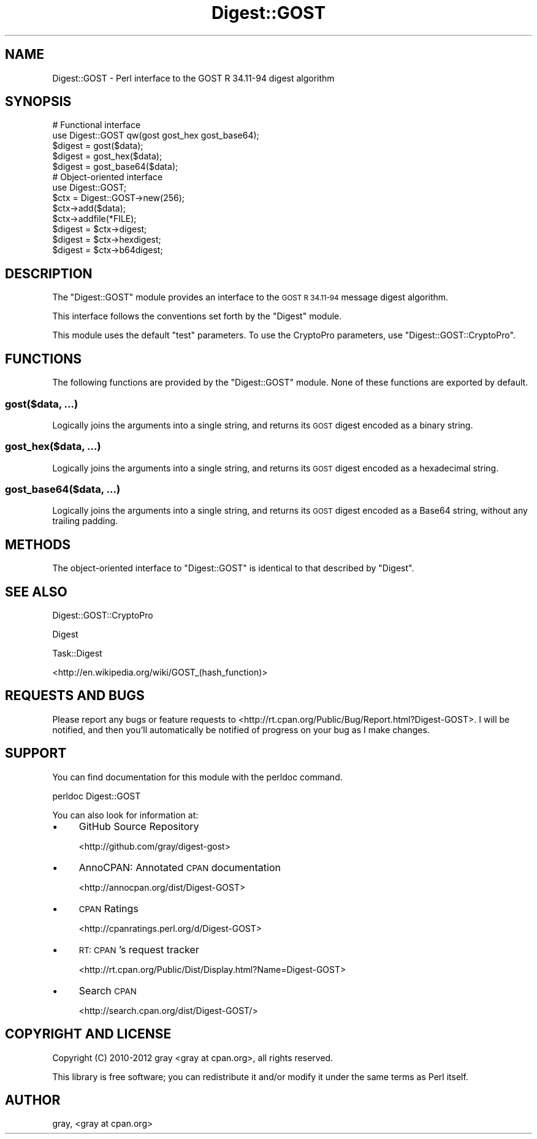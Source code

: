 .\" Automatically generated by Pod::Man 4.09 (Pod::Simple 3.35)
.\"
.\" Standard preamble:
.\" ========================================================================
.de Sp \" Vertical space (when we can't use .PP)
.if t .sp .5v
.if n .sp
..
.de Vb \" Begin verbatim text
.ft CW
.nf
.ne \\$1
..
.de Ve \" End verbatim text
.ft R
.fi
..
.\" Set up some character translations and predefined strings.  \*(-- will
.\" give an unbreakable dash, \*(PI will give pi, \*(L" will give a left
.\" double quote, and \*(R" will give a right double quote.  \*(C+ will
.\" give a nicer C++.  Capital omega is used to do unbreakable dashes and
.\" therefore won't be available.  \*(C` and \*(C' expand to `' in nroff,
.\" nothing in troff, for use with C<>.
.tr \(*W-
.ds C+ C\v'-.1v'\h'-1p'\s-2+\h'-1p'+\s0\v'.1v'\h'-1p'
.ie n \{\
.    ds -- \(*W-
.    ds PI pi
.    if (\n(.H=4u)&(1m=24u) .ds -- \(*W\h'-12u'\(*W\h'-12u'-\" diablo 10 pitch
.    if (\n(.H=4u)&(1m=20u) .ds -- \(*W\h'-12u'\(*W\h'-8u'-\"  diablo 12 pitch
.    ds L" ""
.    ds R" ""
.    ds C` ""
.    ds C' ""
'br\}
.el\{\
.    ds -- \|\(em\|
.    ds PI \(*p
.    ds L" ``
.    ds R" ''
.    ds C`
.    ds C'
'br\}
.\"
.\" Escape single quotes in literal strings from groff's Unicode transform.
.ie \n(.g .ds Aq \(aq
.el       .ds Aq '
.\"
.\" If the F register is >0, we'll generate index entries on stderr for
.\" titles (.TH), headers (.SH), subsections (.SS), items (.Ip), and index
.\" entries marked with X<> in POD.  Of course, you'll have to process the
.\" output yourself in some meaningful fashion.
.\"
.\" Avoid warning from groff about undefined register 'F'.
.de IX
..
.if !\nF .nr F 0
.if \nF>0 \{\
.    de IX
.    tm Index:\\$1\t\\n%\t"\\$2"
..
.    if !\nF==2 \{\
.        nr % 0
.        nr F 2
.    \}
.\}
.\" ========================================================================
.\"
.IX Title "Digest::GOST 3"
.TH Digest::GOST 3 "2012-10-03" "perl v5.26.1" "User Contributed Perl Documentation"
.\" For nroff, turn off justification.  Always turn off hyphenation; it makes
.\" way too many mistakes in technical documents.
.if n .ad l
.nh
.SH "NAME"
Digest::GOST \- Perl interface to the GOST R 34.11\-94 digest algorithm
.SH "SYNOPSIS"
.IX Header "SYNOPSIS"
.Vb 2
\&    # Functional interface
\&    use Digest::GOST qw(gost gost_hex gost_base64);
\&
\&    $digest = gost($data);
\&    $digest = gost_hex($data);
\&    $digest = gost_base64($data);
\&
\&    # Object\-oriented interface
\&    use Digest::GOST;
\&
\&    $ctx = Digest::GOST\->new(256);
\&
\&    $ctx\->add($data);
\&    $ctx\->addfile(*FILE);
\&
\&    $digest = $ctx\->digest;
\&    $digest = $ctx\->hexdigest;
\&    $digest = $ctx\->b64digest;
.Ve
.SH "DESCRIPTION"
.IX Header "DESCRIPTION"
The \f(CW\*(C`Digest::GOST\*(C'\fR module provides an interface to the \s-1GOST R 34.11\-94\s0
message digest algorithm.
.PP
This interface follows the conventions set forth by the \f(CW\*(C`Digest\*(C'\fR module.
.PP
This module uses the default \*(L"test\*(R" parameters. To use the CryptoPro
parameters, use \f(CW\*(C`Digest::GOST::CryptoPro\*(C'\fR.
.SH "FUNCTIONS"
.IX Header "FUNCTIONS"
The following functions are provided by the \f(CW\*(C`Digest::GOST\*(C'\fR module. None of
these functions are exported by default.
.SS "gost($data, ...)"
.IX Subsection "gost($data, ...)"
Logically joins the arguments into a single string, and returns its \s-1GOST\s0
digest encoded as a binary string.
.SS "gost_hex($data, ...)"
.IX Subsection "gost_hex($data, ...)"
Logically joins the arguments into a single string, and returns its \s-1GOST\s0
digest encoded as a hexadecimal string.
.SS "gost_base64($data, ...)"
.IX Subsection "gost_base64($data, ...)"
Logically joins the arguments into a single string, and returns its \s-1GOST\s0
digest encoded as a Base64 string, without any trailing padding.
.SH "METHODS"
.IX Header "METHODS"
The object-oriented interface to \f(CW\*(C`Digest::GOST\*(C'\fR is identical to that
described by \f(CW\*(C`Digest\*(C'\fR.
.SH "SEE ALSO"
.IX Header "SEE ALSO"
Digest::GOST::CryptoPro
.PP
Digest
.PP
Task::Digest
.PP
<http://en.wikipedia.org/wiki/GOST_(hash_function)>
.SH "REQUESTS AND BUGS"
.IX Header "REQUESTS AND BUGS"
Please report any bugs or feature requests to
<http://rt.cpan.org/Public/Bug/Report.html?Digest\-GOST>. I will be
notified, and then you'll automatically be notified of progress on your bug
as I make changes.
.SH "SUPPORT"
.IX Header "SUPPORT"
You can find documentation for this module with the perldoc command.
.PP
.Vb 1
\&    perldoc Digest::GOST
.Ve
.PP
You can also look for information at:
.IP "\(bu" 4
GitHub Source Repository
.Sp
<http://github.com/gray/digest\-gost>
.IP "\(bu" 4
AnnoCPAN: Annotated \s-1CPAN\s0 documentation
.Sp
<http://annocpan.org/dist/Digest\-GOST>
.IP "\(bu" 4
\&\s-1CPAN\s0 Ratings
.Sp
<http://cpanratings.perl.org/d/Digest\-GOST>
.IP "\(bu" 4
\&\s-1RT: CPAN\s0's request tracker
.Sp
<http://rt.cpan.org/Public/Dist/Display.html?Name=Digest\-GOST>
.IP "\(bu" 4
Search \s-1CPAN\s0
.Sp
<http://search.cpan.org/dist/Digest\-GOST/>
.SH "COPYRIGHT AND LICENSE"
.IX Header "COPYRIGHT AND LICENSE"
Copyright (C) 2010\-2012 gray <gray at cpan.org>, all rights reserved.
.PP
This library is free software; you can redistribute it and/or modify it
under the same terms as Perl itself.
.SH "AUTHOR"
.IX Header "AUTHOR"
gray, <gray at cpan.org>

